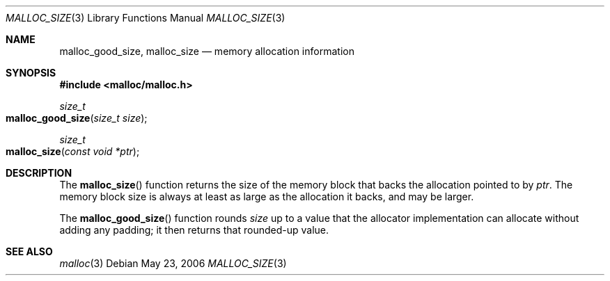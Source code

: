 .\" Copyright (c) 2006 Apple Computer, Inc.  All rights reserved.
.\"
.\" @APPLE_LICENSE_HEADER_START@
.\"
.\" The contents of this file constitute Original Code as defined in and
.\" are subject to the Apple Public Source License Version 1.1 (the
.\" "License").  You may not use this file except in compliance with the
.\" License.  Please obtain a copy of the License at
.\" http://www.apple.com/publicsource and read it before using this file.
.\"
.\" This Original Code and all software distributed under the License are
.\" distributed on an "AS IS" basis, WITHOUT WARRANTY OF ANY KIND, EITHER
.\" EXPRESS OR IMPLIED, AND APPLE HEREBY DISCLAIMS ALL SUCH WARRANTIES,
.\" INCLUDING WITHOUT LIMITATION, ANY WARRANTIES OF MERCHANTABILITY,
.\" FITNESS FOR A PARTICULAR PURPOSE OR NON-INFRINGEMENT.  Please see the
.\" License for the specific language governing rights and limitations
.\" under the License.
.\"
.\" @APPLE_LICENSE_HEADER_END@
.\"
.Dd May 23, 2006
.Dt MALLOC_SIZE 3
.Os
.Sh NAME
.Nm malloc_good_size ,
.Nm malloc_size
.Nd memory allocation information
.Sh SYNOPSIS
.In malloc/malloc.h
.Ft size_t
.Fo malloc_good_size
.Fa "size_t size"
.Fc
.Ft size_t
.Fo malloc_size
.Fa "const void *ptr"
.Fc
.Sh DESCRIPTION
The
.Fn malloc_size
function returns the size of the memory block
that backs the allocation pointed to by
.Fa ptr .
The memory block size is always at least as large
as the allocation it backs, and may be larger.
.Pp
The
.Fn malloc_good_size
function rounds
.Fa size
up to a value that the allocator implementation can allocate
without adding any padding;
it then returns that rounded-up value.
.Sh SEE ALSO
.Xr malloc 3
